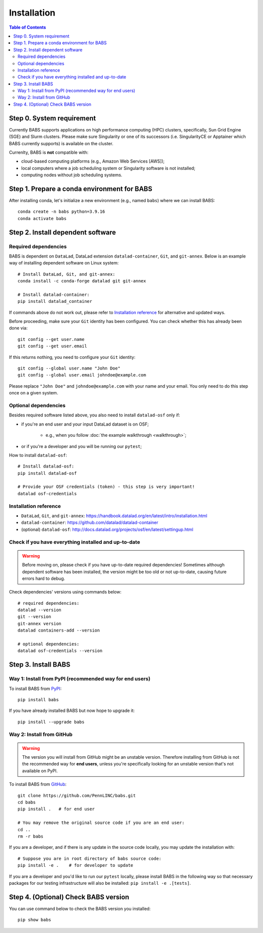 **********************
Installation
**********************

.. contents:: Table of Contents

Step 0. System requirement
=============================================

Currently BABS supports applications on high performance computing (HPC) clusters,
specifically, Sun Grid Engine (SGE) and Slurm clusters.
Please make sure Singularity or one of its successors
(i.e. SingularityCE or Apptainer which BABS currently supports) is available on the cluster.

Currenlty, BABS is **not** compatible with:

* cloud-based computing platforms (e.g., Amazon Web Services [AWS]);
* local computers where a job scheduling system or Singularity software is not installed;
* computing nodes without job scheduling systems.

Step 1. Prepare a conda environment for BABS
=============================================

After installing conda, let's initialize a new environment (e.g., named ``babs``)
where we can install BABS:: 

    conda create -n babs python=3.9.16
    conda activate babs

Step 2. Install dependent software
=====================================

Required dependencies
------------------------------
BABS is dependent on ``DataLad``, DataLad extension ``datalad-container``, ``Git``, and ``git-annex``.
Below is an example way of installing dependent software on Linux system::

    # Install DataLad, Git, and git-annex:
    conda install -c conda-forge datalad git git-annex

    # Install datalad-container:
    pip install datalad_container

If commands above do not work out, please refer to `Installation reference`_ for alternative and updated ways.

Before proceeding, make sure your ``Git`` identity has been configured.
You can check whether this has already been done via::

    git config --get user.name
    git config --get user.email

If this returns nothing, you need to configure your ``Git`` identity::

    git config --global user.name "John Doe"
    git config --global user.email johndoe@example.com

Please replace ``"John Doe"`` and ``johndoe@example.com`` with your name and your email.
You only need to do this step once on a given system.

.. developer's note: 
..  ref: https://psychoinformatics-de.github.io/rdm-course/01-content-tracking-with-datalad/index.html#setting-up
..  ref: https://git-scm.com/book/en/v2/Getting-Started-First-Time-Git-Setup

Optional dependencies
-------------------------------
Besides required software listed above, you also need to install ``datalad-osf`` only if:

* if you're an end user and your input DataLad dataset is on OSF;

    * e.g., when you follow :doc:`the example walkthrough <walkthrough>`;

* or if you're a developer and you will be running our ``pytest``;

How to install ``datalad-osf``::

    # Install datalad-osf:
    pip install datalad-osf

    # Provide your OSF credentials (token) - this step is very important!
    datalad osf-credentials


Installation reference
---------------------------

- ``DataLad``, ``Git``, and ``git-annex``: https://handbook.datalad.org/en/latest/intro/installation.html
- ``datalad-container``: https://github.com/datalad/datalad-container
- (optional) ``datalad-osf``: http://docs.datalad.org/projects/osf/en/latest/settingup.html

Check if you have everything installed and up-to-date
--------------------------------------------------------
.. warning::
    Before moving on, please check if you have up-to-date required dependencies! Sometimes although
    dependent software has been installed, the version might be too old or not up-to-date, causing
    future errors hard to debug.

Check dependencies' versions using commands below::

    # required dependencies:
    datalad --version
    git --version
    git-annex version
    datalad containers-add --version

    # optional dependencies:
    datalad osf-credentials --version


Step 3. Install BABS
============================

Way 1: Install from PyPI (recommended way for end users)
-------------------------------------------------------------

To install BABS from `PyPI <https://pypi.org/project/babs/>`_::

    pip install babs

If you have already installed BABS but now hope to upgrade it::

    pip install --upgrade babs

Way 2: Install from GitHub
-----------------------------

.. warning::

    The version you will install from GitHub might be an unstable version.
    Therefore installing from GitHub is not the recommended way for **end users**,
    unless you're specifically looking for an unstable version
    that's not available on PyPI.

To install BABS from `GitHub <https://github.com/PennLINC/babs>`_::

    git clone https://github.com/PennLINC/babs.git
    cd babs
    pip install .   # for end user

    # You may remove the original source code if you are an end user:
    cd ..
    rm -r babs

If you are a developer, and if there is any update in the source code locally,
you may update the installation with::

    # Suppose you are in root directory of babs source code:
    pip install -e .    # for developer to update

If you are a developer and you'd like to run our ``pytest`` locally, please install BABS in the following way
so that necessary packages for our testing infrastructure will also be installed: ``pip install -e .[tests]``.

Step 4. (Optional) Check BABS version
======================================

You can use command below to check the BABS version you installed::

    pip show babs

.. developer's note: above command works for both installation ways:
..  install from pypi and install from github
